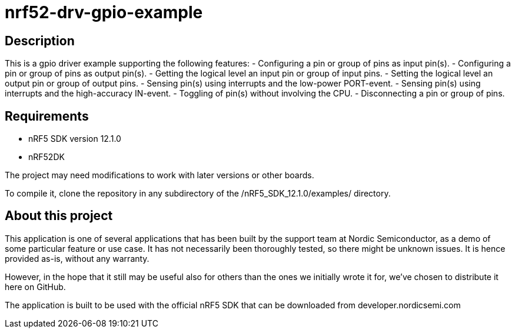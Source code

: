 nrf52-drv-gpio-example
======================

Description
-----------
This is a gpio driver example supporting the following features:
- Configuring a pin or group of pins as input pin(s).
- Configuring a pin or group of pins as output pin(s).
- Getting the logical level an input pin or group of input pins.
- Setting the logical level an output pin or group of output pins.
- Sensing pin(s) using interrupts and the low-power PORT-event.
- Sensing pin(s) using interrupts and the high-accuracy IN-event.
- Toggling of pin(s) without involving the CPU.
- Disconnecting a pin or group of pins.

Requirements
------------
- nRF5 SDK version 12.1.0
- nRF52DK

The project may need modifications to work with later versions or other boards. 

To compile it, clone the repository in any subdirectory of the /nRF5_SDK_12.1.0/examples/ directory.

About this project
------------------
This application is one of several applications that has been built by the support team at Nordic Semiconductor, as a demo of some particular feature or use case. It has not necessarily been thoroughly tested, so there might be unknown issues. It is hence provided as-is, without any warranty. 

However, in the hope that it still may be useful also for others than the ones we initially wrote it for, we've chosen to distribute it here on GitHub. 

The application is built to be used with the official nRF5 SDK that can be downloaded from developer.nordicsemi.com
